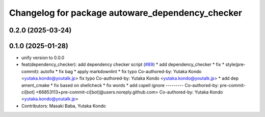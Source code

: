 ^^^^^^^^^^^^^^^^^^^^^^^^^^^^^^^^^^^^^^^^^^^^^^^^^
Changelog for package autoware_dependency_checker
^^^^^^^^^^^^^^^^^^^^^^^^^^^^^^^^^^^^^^^^^^^^^^^^^

0.2.0 (2025-03-24)
------------------

0.1.0 (2025-01-28)
------------------
* unify version to 0.0.0
* feat(dependency_checker): add dependency checker script (`#89 <https://github.com/autowarefoundation/autoware_tools/issues/89>`_)
  * add dependency_checker
  * fix
  * style(pre-commit): autofix
  * fix bag
  * apply markdownlint
  * fix typo
  Co-authored-by: Yutaka Kondo <yutaka.kondo@youtalk.jp>
  fix typo
  Co-authored-by: Yutaka Kondo <yutaka.kondo@youtalk.jp>
  * add dep ament_cmake
  * fix based on shellcheck
  * fix words
  * add cspell ignore
  ---------
  Co-authored-by: pre-commit-ci[bot] <66853113+pre-commit-ci[bot]@users.noreply.github.com>
  Co-authored-by: Yutaka Kondo <yutaka.kondo@youtalk.jp>
* Contributors: Masaki Baba, Yutaka Kondo
